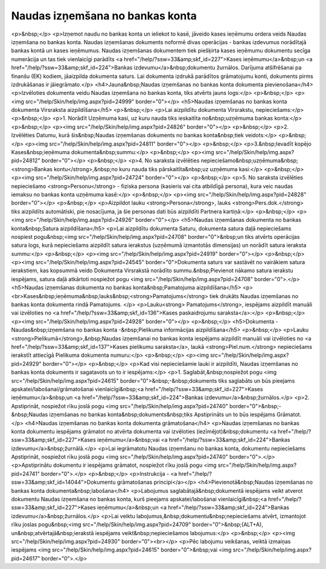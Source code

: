 .. 475 ====================================Naudas izņemšana no bankas konta==================================== <p>&nbsp;</p>
<p>Izņemot naudu no bankas konta un ieliekot to kasē, jāveido kases ieņēmumu ordera veids Naudas izņemšana no bankas konta. Naudas izņemšanas dokuments noformē divas operācijas - bankas izdevumus norādītajā bankas kontā un kases ieņēmumus. Naudas izņemšanas dokumentem tiek piešķirta kases ieņēmumu dokumentu secīga numerācija un tas tiek vienlaicīgi parādīts <a href="/help/?ssw=33&amp;skf_id=227">Kases ieņēmumu</a>&nbsp;un <a href="/help/?ssw=33&amp;skf_id=224">Bankas izdevumu</a>&nbsp;dokumentu žurnālos. Darījuma atšifrēšanai pa finanšu (EK) kodiem, jāaizpilda dokumenta saturs. Lai dokumenta izdrukā parādītos grāmatojumu konti, dokuments pirms izdrukāšanas ir jāiegrāmato.</p>
<h4>Jauna&nbsp;Naudas izņemšanas no bankas konta dokumenta pievienošana</h4>
<p>Izvēloties dokumenta veidu Naudas izņemšana no bankas konta, tiks atvērts jauns logs:</p>
<p>&nbsp;</p>
<p><img src="/help/Skin/help/img.aspx?pid=24999" border="0"></p>
<h5>Naudas izņemšanas no bankas konta dokumenta Virsraksta aizpildīšana</h5>
<p>&nbsp;</p>
<p>Lai aizpildītu dokumenta Virsrakstu, nepieciešams:</p>
<p>&nbsp;</p>
<p>1. Norādīt Uzņēmuma kasi, uz kuru nauda tiks ieskaitīta no&nbsp;uzņēmuma bankas konta:</p>
<p>&nbsp;</p>
<p><img src="/help/Skin/help/img.aspx?pid=24826" border="0"></p>
<p>&nbsp;</p>
<p>2. Izvēlēties Datumu, kurā šis&nbsp;Naudas izņemšanas dokuments no bankas konta&nbsp;tiek veidots:</p>
<p>&nbsp;</p>
<p><img src="/help/Skin/help/img.aspx?pid=24811" border="0"></p>
<p>&nbsp;</p>
<p>3.&nbsp;Ievadīt kopējo Kases&nbsp;ieņēmuma dokumenta&nbsp;summu:</p>
<p>&nbsp;</p>
<p><img src="/help/Skin/help/img.aspx?pid=24812" border="0"></p>
<p>&nbsp;</p>
<p>4. No saraksta izvēlēties nepieciešamo&nbsp;uzņēmuma&nbsp;<strong>Bankas kontu</strong>,&nbsp;no kuru nauda tiks pārskaitīta&nbsp;uz uzņēmuma kasi:</p>
<p>&nbsp;</p>
<p><img src="/help/Skin/help/img.aspx?pid=24724" border="0"></p>
<p>&nbsp;</p>
<p>5. No saraksta izvēlēties nepieciešamo <strong>Personu</strong> - fiziska persona (kasieris vai cita atbildīgā persona), kura veic naudas iemaksu no bankas konta uzņēmuma kasē:</p>
<p>&nbsp;</p>
<p><img src="/help/Skin/help/img.aspx?pid=24828" border="0"></p>
<p>&nbsp;</p>
<p>Aizpildot lauku <strong>Persona</strong>, lauks <strong>Pers.dok.</strong> tiks aizpildīts automātiski, pie nosacījuma, ja šie personas dati būs aizpildīti Partnera kartiņā:</p>
<p>&nbsp;</p>
<p><img src="/help/Skin/help/img.aspx?pid=24926" border="0"></p>
<h5>Naudas izņemšanas dokumenta no bankas konta&nbsp;Satura aizpildīšana</h5>
<p>Lai aizpildītu dokumenta Saturu, dokumenta satura daļā nepieciešams nospiest pogu&nbsp;<img src="/help/Skin/help/img.aspx?pid=24708" border="0">&nbsp;un tiks atvērts operācijas satura logs, kurā nepieciešams aizpildīt satura ierakstus (uzņēmumā izmantotās dimensijas) un norādīt satura ieraksta summu:</p>
<p>&nbsp;</p>
<p><img src="/help/Skin/help/img.aspx?pid=24919" border="0"></p>
<p>&nbsp;</p>
<p><img src="/help/Skin/help/img.aspx?pid=24545" border="0">Dokumenta saturs var sastāvēt no vairākiem satura ierakstiem, kas kopsummā veido Dokumenta Virsrakstā norādīto summu.&nbsp;Pievienot nākamo satura ierakstu iespējams, satura daļā atkārtoti nospiežot pogu <img src="/help/Skin/help/img.aspx?pid=24708" border="0">.</p>
<h5>Naudas izņemšanas dokumenta no bankas konta&nbsp;Pamatojuma aizpildīšana</h5>
<p><br>Kases&nbsp;ieņēmuma&nbsp;lauks&nbsp;<strong>Pamatojums</strong> tiek drukāts Naudas izņemšanas no bankas konta dokumenta rindā Pamatojums. </p>
<p>Lauku<strong> Pamatojums</strong>, iespējams aizpildīt manuāli vai izvēloties no <a href="/help/?ssw=33&amp;skf_id=136">Kases paskaidrojumu saraksta</a>:</p>
<p>&nbsp;</p>
<p><img src="/help/Skin/help/img.aspx?pid=24928" border="0"></p>
<p>&nbsp;</p>
<h5>Dokumenta - Naudas&nbsp;izņemšana no bankas konta -&nbsp;Pielikuma informācijas aizpildīšana</h5>
<p>&nbsp;</p>
<p>Lauku <strong>Pielikumā</strong>,&nbsp;Naudas izņemšanai no bankas konta iespējams aizpildīt manuāli vai izvēloties no <a href="/help/?ssw=33&amp;skf_id=137">Kases pielikumu saraksta</a>, laukā <strong>Piel.num.</strong> nepieciešams ierakstīt attiecīgā Pielikuma dokumenta numuru:</p>
<p>&nbsp;</p>
<p><img src="/help/Skin/help/img.aspx?pid=24929" border="0"></p>
<p>&nbsp;</p>
<p>Kad visi nepieciešamie lauki ir aizpildīti, Naudas izņemšanas no bankas konta dokuments ir sagatavots un to ir iespējams:</p>
<p>1. Saglabāt,&nbsp;nospiežot pogu <img src="/help/Skin/help/img.aspx?pid=24615" border="0">&nbsp;-&nbsp;dokuments tiks saglabāts un būs pieejams apskatei/labošanai/grāmatošanai vienlaicīgi&nbsp;<a href="/help/?ssw=33&amp;skf_id=227">Kases ieņēmumu</a>&nbsp;un <a href="/help/?ssw=33&amp;skf_id=224">Bankas izdevumu</a>&nbsp;žurnālos.</p>
<p>2. Apstiprināt, nospiežot rīku joslā pogu <img src="/help/Skin/help/img.aspx?pid=24740" border="0">&nbsp;-&nbsp;Naudas izņemšanas no bankas konta&nbsp;dokuments&nbsp;tiks Apstiprināts un to būs iespējams Grāmatot.</p>
<h4>Naudas izņemšanas no bankas konta dokumenta grāmatošana</h4>
<p>Naudas izņemšanas no bankas konta dokumentu iespējams grāmatot no atvērta dokumenta vai izvēloties (iezīmējot)&nbsp;dokumentu <a href="/help/?ssw=33&amp;skf_id=227">Kases ieņēmumu</a>&nbsp;vai <a href="/help/?ssw=33&amp;skf_id=224">Bankas izdevumu</a>&nbsp;žurnālā.</p>
<p>Lai iegrāmatotu Naudas izņemšanu no bankas konta, dokumentu nepieciešams Apstiprināt, nospiežot rīku joslā pogu <img src="/help/Skin/help/img.aspx?pid=24740" border="0">.</p>
<p>Apstiprinātu dokumentu ir iespējams grāmatot, nospiežot rīku joslā pogu <img src="/help/Skin/help/img.aspx?pid=24741" border="0">.</p>
<p>&nbsp;</p>
<p>Instrukcija - <a href="/help/?ssw=33&amp;skf_id=14044">Dokumentu grāmatošanas principi</a></p>
<h4>Pievienotā&nbsp;Naudas izņemšanas no bankas konta dokumenta&nbsp;labošana</h4>
<p>Labojumus saglabātajā&nbsp;dokumentā iespējams veikt atverot dokumentu Naudas izņemšana no bankas konta, kurš pieejams apskatei/labošanai vienlaicīgi&nbsp;<a href="/help/?ssw=33&amp;skf_id=227">Kases ieņēmumu</a>&nbsp;un <a href="/help/?ssw=33&amp;skf_id=224">Bankas izdevumu</a>&nbsp;žurnālos.</p>
<p>Lai veiktu labojumus,&nbsp;dokumentu&nbsp;nepieciešams atvērt, izmantojot rīku joslas pogu&nbsp;<img src="/help/Skin/help/img.aspx?pid=24709" border="0">&nbsp;(ALT+A), un&nbsp;atvērtajā&nbsp;ierakstā iespējams veikt&nbsp;nepieciešamos labojumus:</p>
<p>&nbsp;</p>
<p><img src="/help/Skin/help/img.aspx?pid=24930" border="0"><br></p>
<p>Pēc labojumu veikšanas, veiktā izmaiņas iespējams <img src="/help/Skin/help/img.aspx?pid=24615" border="0">&nbsp;vai <img src="/help/Skin/help/img.aspx?pid=24617" border="0">.</p> 